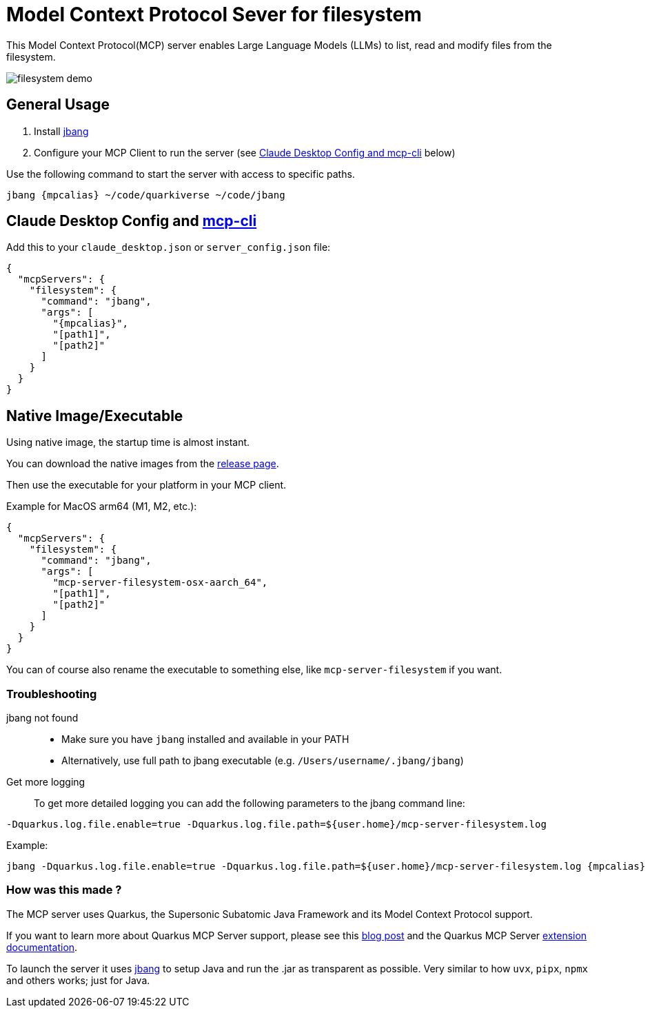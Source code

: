 = Model Context Protocol Sever for filesystem
:mcpalias: filesystem@quarkiverse/quarkus-mcp-servers

This Model Context Protocol(MCP) server enables Large Language Models (LLMs) to list, read and modify files from the filesystem.

image::images/filesystem-demo.png[]

== General Usage 

1. Install https://www.jbang.dev/download/[jbang]
2. Configure your MCP Client to run the server (see <<claude_desktop_config>> below)

Use the following command to start the server with access to specific paths.
[source,shell,subs="attributes"]
----
jbang {mpcalias} ~/code/quarkiverse ~/code/jbang 
----

== Claude Desktop Config and https://github.com/chrishayuk/mcp-cli[mcp-cli] [[claude_desktop_config]]


Add this to your `claude_desktop.json` or `server_config.json` file:

[source,json]
----
{
  "mcpServers": {
    "filesystem": {
      "command": "jbang",
      "args": [
        "{mpcalias}",
        "[path1]",
        "[path2]"
      ]
    }
  }
}
----

== Native Image/Executable

Using native image, the startup time is almost instant. 

You can download the native images from the https://github.com/quarkiverse/quarkus-mcp-servers/releases[release page].

Then use the executable for your platform in your MCP client.

Example for MacOS arm64 (M1, M2, etc.):

[source,json]
----
{
  "mcpServers": {
    "filesystem": {
      "command": "jbang",
      "args": [
        "mcp-server-filesystem-osx-aarch_64",
        "[path1]",
        "[path2]"
      ]
    }
  }
}
----

You can of course also rename the executable to something else, like `mcp-server-filesystem` if you want.

=== Troubleshooting

jbang not found::
* Make sure you have `jbang` installed and available in your PATH
* Alternatively, use full path to jbang executable (e.g. `/Users/username/.jbang/jbang`)

Get more logging::

To get more detailed logging you can add the following parameters to the jbang command line:

[source,shell]
----
-Dquarkus.log.file.enable=true -Dquarkus.log.file.path=${user.home}/mcp-server-filesystem.log
----

Example:

[source,shell,subs="attributes"] 
----
jbang -Dquarkus.log.file.enable=true -Dquarkus.log.file.path=${user.home}/mcp-server-filesystem.log {mpcalias} [path1] [path2] ...
----

=== How was this made ?

The MCP server uses Quarkus, the Supersonic Subatomic Java Framework and its Model Context Protocol support.

If you want to learn more about Quarkus MCP Server support, please see this https://quarkus.io/blog/mcp-server/[blog post] 
and the Quarkus MCP Server https://docs.quarkiverse.io/quarkus-mcp-server/dev/[extension documentation].

To launch the server it uses https://jbang.dev/[jbang] to
setup Java and run the .jar as transparent as possible. Very similar to how `uvx`, `pipx`, `npmx` and others works; just for Java.

